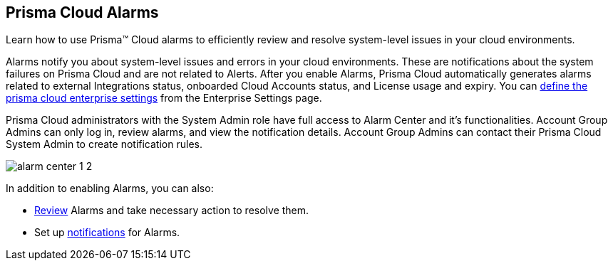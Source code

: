[#id11dddca3-fd23-4ced-9ef1-37d538bc1c1b]
== Prisma Cloud Alarms
Learn how to use Prisma™ Cloud alarms to efficiently review and resolve system-level issues in your cloud environments.

Alarms notify you about system-level issues and errors in your cloud environments. These are notifications about the system failures on Prisma Cloud and are not related to Alerts. After you enable Alarms, Prisma Cloud automatically generates alarms related to external Integrations status, onboarded Cloud Accounts status, and License usage and expiry. You can xref:../manage-prisma-cloud-administrators/define-prisma-cloud-enterprise-settings.adoc[define the prisma cloud enterprise settings] from the Enterprise Settings page.

Prisma Cloud administrators with the System Admin role have full access to Alarm Center and it’s functionalities. Account Group Admins can only log in, review alarms, and view the notification details. Account Group Admins can contact their Prisma Cloud System Admin to create notification rules.

image::alarm-center-1-2.png[scale=40]

In addition to enabling Alarms, you can also:

* xref:review-alarms.adoc#idc3a681e6-0fef-4c8d-b22e-78f988e2634c[Review] Alarms and take necessary action to resolve them.

* Set up xref:set-up-email-notifications-for-alarms.adoc#id264d726e-6980-4d24-8508-00d5a5d7196a[notifications] for Alarms.